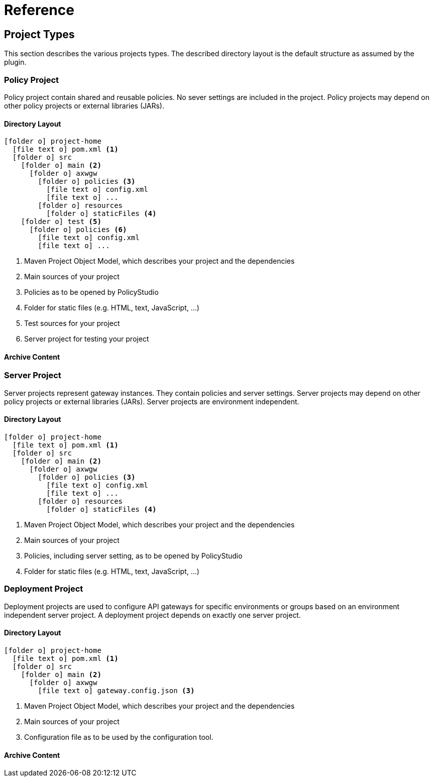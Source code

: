 = Reference
ifdef::env-github[]
:outfilesuffix: .adoc
:!toc-title:
:caution-caption: :fire:
:important-caption: :exclamation:
:note-caption: :paperclip:
:tip-caption: :bulb:
:warning-caption: :warning:
endif::[]

== Project Types

This section describes the various projects types.
The described directory layout is the default structure as assumed by the plugin.

=== Policy Project
Policy project contain shared and reusable policies.
No sever settings are included in the project.
Policy projects may depend on other policy projects or external libraries (JARs).

==== Directory Layout


[listing, subs="verbatim,macros"]
----
icon:folder-o[] project-home
  icon:file-text-o[] pom.xml <1>
  icon:folder-o[] src
    icon:folder-o[] main <2>
      icon:folder-o[] axwgw
        icon:folder-o[] policies <3>
          icon:file-text-o[] config.xml
          icon:file-text-o[] ...
        icon:folder-o[] resources
          icon:folder-o[] staticFiles <4>
    icon:folder-o[] test <5> 
      icon:folder-o[] policies <6>
        icon:file-text-o[] config.xml
        icon:file-text-o[] ...
----
<1> Maven Project Object Model, which describes your project and the dependencies
<2> Main sources of your project
<3> Policies as to be opened by PolicyStudio
<4> Folder for static files (e.g. HTML, text, JavaScript, ...)
<5> Test sources for your project
<6> Server project for testing your project

==== Archive Content

=== Server Project
Server projects represent gateway instances.
They contain policies and server settings.
Server projects may depend on other policy projects or external libraries (JARs).
Server projects are environment independent.

==== Directory Layout

[listing, subs="verbatim,macros"]
----
icon:folder-o[] project-home
  icon:file-text-o[] pom.xml <1>
  icon:folder-o[] src
    icon:folder-o[] main <2>
      icon:folder-o[] axwgw
        icon:folder-o[] policies <3>
          icon:file-text-o[] config.xml
          icon:file-text-o[] ...
        icon:folder-o[] resources
          icon:folder-o[] staticFiles <4>
----
<1> Maven Project Object Model, which describes your project and the dependencies
<2> Main sources of your project
<3> Policies, including server setting, as to be opened by PolicyStudio
<4> Folder for static files (e.g. HTML, text, JavaScript, ...)

=== Deployment Project
Deployment projects are used to configure API gateways for specific environments or groups based on an environment independent server project.
A deployment project depends on exactly one server project.

==== Directory Layout
[listing, subs="verbatim,macros"]
----
icon:folder-o[] project-home
  icon:file-text-o[] pom.xml <1>
  icon:folder-o[] src
    icon:folder-o[] main <2>
      icon:folder-o[] axwgw
        icon:file-text-o[] gateway.config.json <3>
----
<1> Maven Project Object Model, which describes your project and the dependencies
<2> Main sources of your project
<3> Configuration file as to be used by the configuration tool.

==== Archive Content

